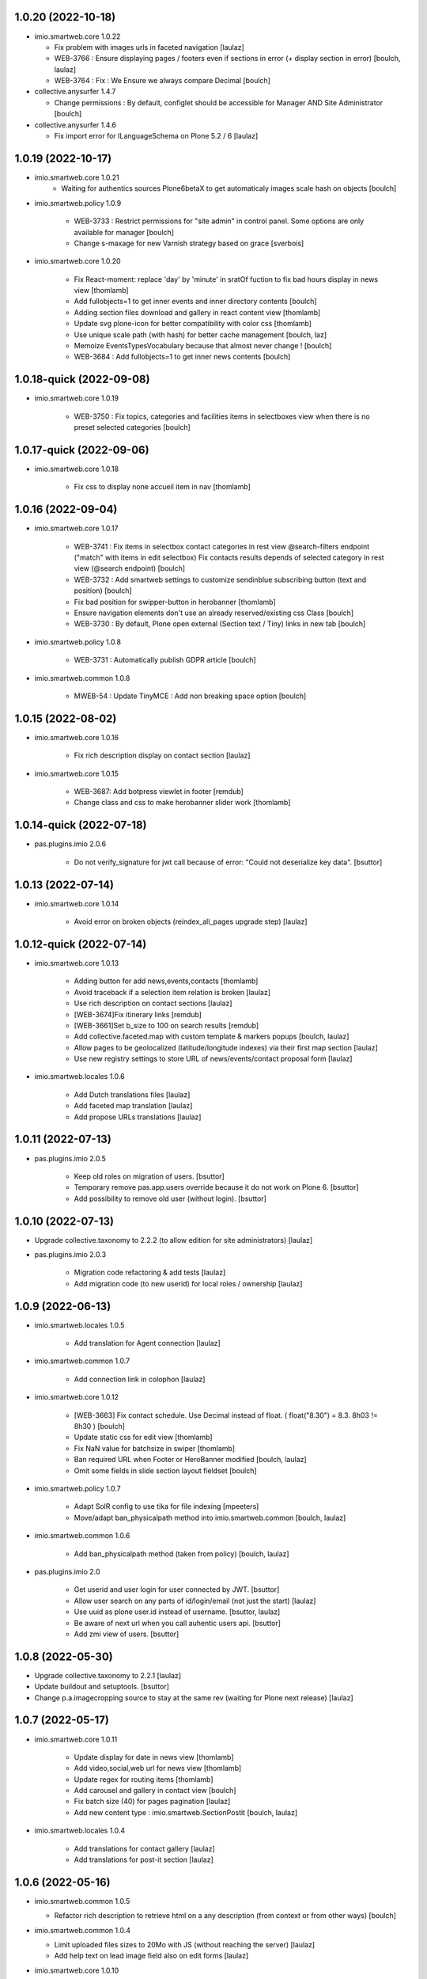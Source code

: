 1.0.20 (2022-10-18)
-------------------

- imio.smartweb.core 1.0.22

  - Fix problem with images urls in faceted navigation
    [laulaz]
  
  - WEB-3766 : Ensure displaying pages / footers even if sections in error (+ display section in error)
    [boulch, laulaz]
  
  - WEB-3764 : Fix : We Ensure we always compare Decimal
    [boulch]

- collective.anysurfer 1.4.7

  - Change permissions : By default, configlet should be accessible for Manager AND Site Administrator
    [boulch]

- collective.anysurfer 1.4.6

  - Fix import error for ILanguageSchema on Plone 5.2 / 6
    [laulaz]


1.0.19 (2022-10-17)
-------------------

- imio.smartweb.core 1.0.21
    - Waiting for authentics sources Plone6betaX to get automaticaly images scale hash on objects
      [boulch]

- imio.smartweb.policy 1.0.9

    - WEB-3733 : Restrict permissions for "site admin" in control panel. Some options are only available for manager
      [boulch]

    - Change s-maxage for new Varnish strategy based on grace
      [sverbois]

- imio.smartweb.core 1.0.20

    - Fix React-moment: replace 'day' by 'minute' in sratOf fuction to fix bad hours display in news view
      [thomlamb]
  
    - Add fullobjects=1 to get inner events and inner directory contents
      [boulch]

    - Adding section files download and gallery in react content view
      [thomlamb]

    - Update svg plone-icon for better compatibility with color css
      [thomlamb]

    - Use unique scale path (with hash) for better cache management
      [boulch, laz]

    - Memoize EventsTypesVocabulary because that almost never change !
      [boulch]

    - WEB-3684 : Add fullobjects=1 to get inner news contents
      [boulch]


1.0.18-quick (2022-09-08)
-------------------------

- imio.smartweb.core 1.0.19

    - WEB-3750 : Fix topics, categories and facilities items in selectboxes view when there is no preset selected categories
      [boulch]



1.0.17-quick (2022-09-06)
-------------------------

- imio.smartweb.core 1.0.18

    - Fix css to display none accueil item in nav
      [thomlamb]


1.0.16 (2022-09-04)
-------------------

- imio.smartweb.core 1.0.17

    - WEB-3741 : Fix items in selectbox contact categories in rest view @search-filters endpoint ("match" with items in edit selectbox)
      Fix contacts results depends of selected category in rest view (@search endpoint)
      [boulch]

    - WEB-3732 : Add smartweb settings to customize sendinblue subscribing button (text and position)
      [boulch]

    - Fix bad position for swipper-button in herobanner
      [thomlamb]

    - Ensure navigation elements don't use an already reserved/existing css Class
      [boulch]

    - WEB-3730 : By default, Plone open external (Section text / Tiny) links in new tab
      [boulch]

- imio.smartweb.policy 1.0.8

    - WEB-3731 : Automatically publish GDPR article
      [boulch]

- imio.smartweb.common 1.0.8

    - MWEB-54 : Update TinyMCE : Add non breaking space option
      [boulch]


1.0.15 (2022-08-02)
-------------------

- imio.smartweb.core 1.0.16

    - Fix rich description display on contact section
      [laulaz]

- imio.smartweb.core 1.0.15

    - WEB-3687: Add botpress viewlet in footer
      [remdub]

    - Change class and css to make herobanner slider work
      [thomlamb]


1.0.14-quick (2022-07-18)
-------------------------

- pas.plugins.imio 2.0.6

    - Do not verify_signature for jwt call because of error: "Could not deserialize key data".
      [bsuttor]


1.0.13 (2022-07-14)
-------------------

- imio.smartweb.core 1.0.14

    - Avoid error on broken objects (reindex_all_pages upgrade step)
      [laulaz]


1.0.12-quick (2022-07-14)
-------------------------

- imio.smartweb.core 1.0.13

    - Adding button for add news,events,contacts
      [thomlamb]

    - Avoid traceback if a selection item relation is broken
      [laulaz]

    - Use rich description on contact sections
      [laulaz]

    - [WEB-3674]Fix itinerary links
      [remdub]

    - [WEB-3661]Set b_size to 100 on search results
      [remdub]

    - Add collective.faceted.map with custom template & markers popups
      [boulch, laulaz]

    - Allow pages to be geolocalized (latitude/longitude indexes) via their first map section
      [laulaz]

    - Use new registry settings to store URL of news/events/contact proposal form
      [laulaz]

- imio.smartweb.locales 1.0.6

    - Add Dutch translations files
      [laulaz]

    - Add faceted map translation
      [laulaz]

    - Add propose URLs translations
      [laulaz]


1.0.11 (2022-07-13)
-------------------

- pas.plugins.imio 2.0.5

    - Keep old roles on migration of users.
      [bsuttor]

    - Temporary remove pas.app.users override because it do not work on Plone 6.
      [bsuttor]

    - Add possibility to remove old user (without login).
      [bsuttor]


1.0.10 (2022-07-13)
-------------------

- Upgrade collective.taxonomy to 2.2.2 (to allow edition for site administrators)
  [laulaz]

- pas.plugins.imio 2.0.3

    - Migration code refactoring & add tests
      [laulaz]

    - Add migration code (to new userid) for local roles / ownership
      [laulaz]


1.0.9 (2022-06-13)
------------------

- imio.smartweb.locales 1.0.5

    - Add translation for Agent connection
      [laulaz]

- imio.smartweb.common 1.0.7

    - Add connection link in colophon
      [laulaz]

- imio.smartweb.core 1.0.12

    - [WEB-3663] Fix contact schedule. Use Decimal instead of float. ( float("8.30") = 8.3. 8h03 != 8h30 )
      [boulch]

    - Update static css for edit view
      [thomlamb]

    - Fix NaN value for batchsize in swiper
      [thomlamb]

    - Ban required URL when Footer or HeroBanner modified
      [boulch, laulaz]

    - Omit some fields in slide section layout fieldset
      [boulch]

- imio.smartweb.policy 1.0.7

    - Adapt SolR config to use tika for file indexing
      [mpeeters]

    - Move/adapt ban_physicalpath method into imio.smartweb.common
      [boulch, laulaz]

- imio.smartweb.common 1.0.6

    - Add ban_physicalpath method (taken from policy)
      [boulch, laulaz]

- pas.plugins.imio 2.0

    - Get userid and user login for user connected by JWT.
      [bsuttor]

    - Allow user search on any parts of id/login/email (not just the start)
      [laulaz]

    - Use uuid as plone user.id instead of username.
      [bsuttor, laulaz]

    - Be aware of next url when you call auhentic users api.
      [bsuttor]

    - Add zmi view of users.
      [bsuttor]


1.0.8 (2022-05-30)
------------------

- Upgrade collective.taxonomy to 2.2.1
  [laulaz]

- Update buildout and setuptools.
  [bsuttor]

- Change p.a.imagecropping source to stay at the same rev (waiting for Plone next release)
  [laulaz]


1.0.7 (2022-05-17)
------------------

- imio.smartweb.core 1.0.11

    - Update display for date in news view
      [thomlamb]

    - Add video,social,web url for news view
      [thomlamb]

    - Update regex for routing items
      [thomlamb]

    - Add carousel and gallery in contact view
      [boulch]

    - Fix batch size (40) for pages pagination
      [laulaz]

    - Add new content type : imio.smartweb.SectionPostit
      [boulch, laulaz]

- imio.smartweb.locales 1.0.4

    - Add translations for contact gallery
      [laulaz]

    - Add translations for post-it section
      [laulaz]


1.0.6 (2022-05-16)
------------------

- imio.smartweb.common 1.0.5

  - Refactor rich description to retrieve html on a any description (from context or from other ways)
    [boulch]

- imio.smartweb.common 1.0.4

  - Limit uploaded files sizes to 20Mo with JS (without reaching the server)
    [laulaz]

  - Add help text on lead image field also on edit forms
    [laulaz]

- imio.smartweb.core 1.0.10

    - Add description for directory items
      [thomlamb]

    - Fix css for react items
      [thomlamb]

    - Adaptation of the jsx to be able to render the markdown to html
      [thomlamb]

    - Adapt `@search` endpoint to exclude expired elements and events in the past
      [mpeeters]

    - Remove forced placeholder for image in react pages
      [thomlamb]


1.0.5-quick (2022-05-02)
------------------------

- imio.smartweb.core 1.0.9

    - Remove duplicate / useless new icons & change default workinfos icon
      [laulaz]

- imio.smartweb.core 1.0.8

    - Add new icons
      [boulch]

    - Fix section edition display for herobanner / content-core / footer
      [laulaz]

    - HeroBanner can't be a folder default view
      [boulch]

- imio.smartweb.common 1.0.3

    - Hide faceted actions
      [boulch]

- imio.smartweb.policy 1.0.6

    - Remove collective.z3cform.select2. We don't use full product anymore
      [boulch]

- imio.smartweb.locales 1.0.3

    - Add translation for image upload
      [laulaz]

    - Add translations for new icons
      [laulaz]

- imio.smartweb.locales 1.0.2

    - Add Hero banner related translations
      [laulaz]


1.0.4-quick (2022-04-25)
------------------------

- imio.smartweb.policy 1.0.5

    - Uninstall collective.z3cform.select2, not needed anymore for faceted
      [laulaz]

    - Hide unwanted upgrades from site-creation and quickinstaller
      [boulch]

    - Add missing viewlet + reorder viewlets
      [boulch]

- imio.smartweb.common 1.0.2

    - Hide unwanted upgrades from site-creation and quickinstaller
      [boulch]

    - Add local manager role and sharing permissions rolemap
      [boulch]

    - Add help text on lead image fields
      [boulch]

    - Fix privacy views JS calls (sometimes called on Zope root instead of Plone root)
      [laulaz]

    - Add Subject keywords to SearchableText index
      [laulaz]


1.0.3-quick (2022-04-25)
------------------------

- imio.smartweb.core 1.0.7

    - Improve slide view html
      [thomlamb]

    - Clean core css
      [thomlamb]

    - Fix herobanner when there is a default (portal)page on site root or on partner sites
      [boulch]

    - Hide unwanted upgrades from site-creation and quickinstaller
      [boulch]

    - Move local manager role and sharing permissions to imio.smartweb.common
      Use new common.interfaces.ILocalManagerAware to mark a locally manageable content
      [boulch]

    - Add hero banner feature
      [boulch]

- Use released version for collective.z3cform.select2
  [laulaz]


1.0.2-quick (2022-03-29)
------------------------

- imio.smartweb.core 1.0.6

    - Fix: Change Leaflet Tilelayer map for fix bad attribution url
      [thomlamb]

- Remove gunicorn timeout to allow long requests
  [laulaz]

- imio.smartweb.policy 1.0.4

    - Add etags userid and roles in caching configuration
      [sverbois, boulch]

    - Adapt ban_for_message to cover multi varnish servers and add http to correctly ban
      [boulch]

    - Allow some Python modules in RestrictedPython (code moved from smartweb.core)
      This is useful for collective.themefragments fragments
      [boulch]

- imio.smartweb.core 1.0.5

    - Add local permissions and a "Local Manager" role.
      Permissions : imio.smartweb.core.CanEditMinisiteLogo, imio.smartweb.core.CanManageSectionHTML
      [boulch]

    - Updated queries for search to only run with specific filters
      [thomlamb]

    - Handle inline SVG images for portal logo and minisite logo
      [laulaz]

    - Add show_items_lead_image attributes on files section.
      Add no-image css class in table template when there is no image to display
      [boulch]

    - Add sections to procedure content type to be similar as page content type
      [boulch]

    - Add a portrait mode on section contact leadimage
      [boulch]

    - Exclude parents (folders) messages to traverse into partners sites
      [boulch]

    - Exclude Footers from parent listings by default
      [laulaz]

- imio.smartweb.locales 1.0.1

    - Add missing translation for Local Manager & lead image portrait mode
      [laulaz]

- imio.smartweb.core 1.0.4

    - Improve leaflet css
      [thomlamb]

    - Change leaflet tilelayer style
      [thomlamb]

- imio.smartweb.policy 1.0.3

    - add logger to get some informations about BAN with Varnish
      [boulch]

    - Fix collective autoscaling default values
      [boulch]

- Switch collective.solr from auto-checkout to 9.0.0a6 pinned version
  [boulch]

- imio.gdpr 1.2.2

    - Remove plone.app.registry template override as it is now released:
      Plone 6.0.0a3 / plone.app.registry 2.0.0a7
      [laulaz]

    - Add specific controlpanel permission and give this permission to site administrator
      [boulch]


1.0.1-quick (2022-03-16)
------------------------

- imio.smartweb.common 1.0.1

    - Allow readers, editors and reviewers to see inactive (expired) contents
      [laulaz]

- Update collective.solr checkout revision to include inactive content fix
  [laulaz]

- Use https:// instead of git:// protocol
  See https://github.blog/2021-09-01-improving-git-protocol-security-github/
  [laulaz]

- imio.smartweb.core 1.0.3

    - Change leaflet style
      [thomlamb]

    - Adding info popup on leaflet marker
      [thomlamb]

    - Add correct href on search link for tab navigation
      [thomlamb]

- imio.smartweb.locales 1.0

    - Change 'minisite' to 'site partenaire' in French
      [laulaz]

    - Add icon field related translations
      [laulaz]

- imio.smartweb.common 1.0

    - Avoid traceback if @@get_analytics is called outside Plone site
      [laulaz]

- imio.smartweb.core 1.0.2

    - Add missing init file for faceted widgets
      [laulaz]

- imio.smartweb.policy 1.0.2

    - Add/install select2 widget for faceted
      [boulch]

    - Fix BAN request when we change a message
      [boulch, laulaz]

- Add pytest to verify policy is installed.
  [bsuttor]

- imio.smartweb.policy 1.0.1

    - Add missing zcml include of collective.autoscaling
      [laulaz]

    - Fix faceted criteria update when installing from code (without browser request)
      [laulaz]

- Use collective.recipe.template 2.2 to avoid use_2to3 errors on Github
  [laulaz]

- imio.smartweb.core 1.0.1

    - Removal of the pointer if it is located at Imio (event and library view)
      [thomlamb]

    - Added times and fixed date display for event views
      [thomlamb]

    - Override eea.facetednavigation select widget template.
      Display label as first value in select fields
      [boulch]

    - Add placeholder to faceted text search (xml) + upgrade step
      [boulch]

    - Fix : Add a missing tal instruction
      [boulch]

    - Use new icons radio widget to select SVG icon for links
      [laulaz]

    - Avoid problems with minisite & subsite simultaneous activation (for example,
      through a cached action)
      [laulaz]

- Improve docker HEALTHCHECK.
  [bsuttor]


1.0-quick (2022-02-23)
----------------------

- imio.smartweb.core 1.0

    - Add description in sendinblue section
      [boulch]

    - Add conditions on faceted and folder view (with images).
      When we select one of this view and if a content hasn't image we display a no-image class
      [boulch]

    - Fix css for news items
      [thomlamb]

    - Change event contact icon
      [thomlamb]

    - Override social tags generation to get scaled images instead of full size.
      We didn't override syndication to avoid any side effects in RSS / Atom
      [laulaz]

- imio.smartweb.policy 1.0

    - Install and set collective autoscaling with some default values
      [boulch]

- imio.smartweb.locales 1.0a16

    - Fix translation
      [laulaz]

- imio.smartweb.core 1.0a43

    - Limitate usage of site search settings to current website search
      [mpeeters]

- imio.smartweb.common 1.0a11

    - Load Analytics via JS call to avoid non-privacy aware caching
      [laulaz]

    - Change privacy views permissions to zope.Public
      [laulaz]

- imio.smartweb.core 1.0a42

    - Fix bad html link for news items
      [thomlamb]

    - Fix removed section subscriber. if we removed a folder, pages with sections stayed in catalog
      [boulch]

- imio.smartweb.core 1.0a41

    - Fix loadmore react views
      [thomlamb]

    - Update Axios module to 26.0
      [thomlamb]

    - Add AbortController to prevent unnecessary requests
      [thomlamb]

    - Use `use_site_search_settings` parameters by default to inherit query parameters from site search settings
      for `@search` endpoint
      [mpeeters]


1.0a19-quick (2022-02-14)
-------------------------

- imio.smartweb.core 1.0a40

    - Fix bug with react import img
      [thomlamb]


1.0a18-quick (2022-02-14)
-------------------------

- imio.smartweb.core 1.0a39

    - Fix missing value for placeholder
      [thomlamb]


1.0a17-quick (2022-02-14)
-------------------------

- imio.smartweb.core 1.0a38

    - Fix condition to display search items img
      [thomlamb]

- imio.smartweb.core 1.0a37

    - Fix problem with react event map
      [thomlamb]

    - Add background image for result search items
      [thomlamb]

    - Refactor all js indent
      [thomlamb]

    - Add placeholder class on contact logo & leadimage when they are empty
      [laulaz]

    - Change/fix max number (30) of possible sections in pages before paging
      [boulch]

    - Add new div with a nb-items-batch-[N] class
      to ease stylizing multi items templates (table, carousel)
      [boulch]

    - Fix bad css value
      [thomlamb]

- Fix some auto-checkout to revisions instead of branches
  [boulch]


1.0a16-quick (2022-02-11)
-------------------------

- imio.smartweb.core 1.0a36

    - Update e-guichet icon file & add new shopping icon
      [laulaz]

    - Change default value for batch size in files section
      [laulaz]

    - Improve css
      [thomlamb]

    - Avoid fetching contact from authentic source multiple times on the same view
      [laulaz]

- imio.smartweb.policy 1.0a17

    - Send BAN request after a messageviewlet creation / modification / removal
      [laulaz]

- imio.smartweb.locales 1.0a15

    - Add new icons translations (e-guichet & shopping)
      [laulaz]


1.0a15 (2022-02-10)
-------------------

- imio.smartweb.core 1.0a35

    - Use css class & background style also on footers sections
      [laulaz]

    - Correction of spelling mistakes
      [thomlamb]

    - Get events with new event_dates index
      [laulaz]

    - Change footer markup to have only one row
      [laulaz]

    - Add new e-guichet icon
      [laulaz]

    - Remove GDPR link from footer (it is already in colophon)
      [laulaz]

    - Restore removed class to help styling carousel by batch size
      [laulaz]

- imio.smartweb.common 1.0a10

    - Hide ical import related actions
      [laulaz]


1.0a14-quick (2022-02-10)
-------------------------

- imio.smartweb.policy 1.0a16

    - Add imio.prometheus dependency to get metrics view.
      [bsuttor]

- Up RelStorage to 3.4.5
  [laulaz]


1.0a13 (2022-02-09)
-------------------

- imio.smartweb.core 1.0a34

    - Fix missing permissions to add footer
      [laulaz]

    - Fix default item view for a collection when anonymous
      [laulaz]

    - Fix double escaped navigation items in quick accesses
      See https://github.com/plone/plone.app.layout/issues/280
      [laulaz]


1.0a12-quick (2022-02-08)
-------------------------

- imio.smartweb.core 1.0a33

    - Fix search axios to not fetch with no filter set
      [thomlamb]

- imio.smartweb.core 1.0a32

    - Change Youtube & Parking base icons, and add Twitter
      [laulaz]

    - Add id on sections containers to ease styling
      [laulaz]

    - Be sure to reindex the container (& change modification date for cachinig) when
      a page has been modified
      [laulaz]

    - Reorder SectionContact template + modify some translations
      [boulch]

    - Fix generated url for search results
      [thomlamb]

    - Unauthorize to add imio.smartweb.SectionSendinblue on a Page but authorize it on PortalPage.
      [boulch]

    - Include source item url for `@search` service results
      [mpeeters]

    - Enforce using SolR for `@search` service
      [mpeeters]

    - Fix translation domain for event macro
      [laulaz]

- imio.smartweb.locales 1.0a14

    - Add social network translation
      [laulaz]


1.0a11-quick (2022-02-04)
-------------------------

- imio.smartweb.policy 1.0a15

    - Activate plone.app.caching.moderateCaching.lastModified
      [sverbois, laulaz]

    - Use auto-checkout for collective.z3cform.select2 (Plone 6)
      [laulaz]

- imio.smartweb.locales 1.0a13

    - Add event dates related translations
      [laulaz]

- imio.smartweb.core 1.0a31

    - Disable sticky map on mobile
      [thomlamb]

    - Refactor : Displaying dates from section event is now in a macro to have more html flexibility
      [boulch, laulaz]

- imio.smartweb.locales 1.0a12

    - Add e_guichet view and taxonomies instance behaviors translations
      [laulaz]

- imio.smartweb.policy 1.0a14

    - Add collective.z3cform.select2 as a dependency
      [boulch]

- imio.smartweb.core 1.0a30

    - Allow to set instance behaviors on page or on procedure objects
      [boulch, laulaz]

    - Improve react vue for mobile
      [thomlamb]

    - Change static js and css for mobile responsive search
      [thomlamb]

    - Simplifying faceted macros
      [boulch]

- imio.smartweb.core 1.0a29

    - Fix error in navigation when filtering on workflow state
      [laulaz]

    - Adapt faceted macros to discern section video and other contents. Fix video redirect link thanks to css.
      [boulch]

- imio.smartweb.policy 1.0a13

    - Upgrade step : Reload portal types to add imio.smartweb.listing behavior on links
      [boulch]

    - Patch ALL caching operations to add Cache-Control header even when
      intercepting a 304 NOT MODIFIED
      [laulaz]

    - Update buildout to use Plone 6.0.0a3 packages versions
      [boulch]

- Update Sendinblue packages to use v3 API key
  [laulaz]

- imio.smartweb.common 1.0a9

    - Update buildout to use Plone 6.0.0a3 packages versions
      [boulch]

    - Remove unneeded override: it has been included in plone.app.z3c.form
      See https://github.com/plone/plone.app.z3cform/issues/138
      [laulaz]

- imio.smarweb.core 1.0a28

    - Fix navigation in subsites after navtree_depth property removal
      See https://github.com/plone/plone.app.layout/commit/7e2178d2ae11780d9211c71d8c97e4f81cd27620
      [laulaz]

    - Update buildout to use Plone 6.0.0a3 packages versions
      [boulch]

    - Allow collections as folders default view
      [laulaz]

    - Add links on folder titles in navigation
      [laulaz]

    - Fix double escaped navigation items
      See https://github.com/plone/plone.app.layout/issues/280
      [laulaz]

- Update Dockerfile to match Plone6 buildout
  PIP=21.3.1, ZC_BUILDOUT=3.0.0rc1, SETUPTOOLS=59.6.0, PLONE_MAJOR=6.0, PLONE_VERSION=6.0.0a3
  [boulch]

- By default, comment debug-products to avoid many pdb with solr
  [boulch]

- imio.smartweb.core 1.0a27

    - Add upgrade step to check contact itinerary if address is in visible blocks
      [boulch]

    - Contact itinerary go out of contact address. Itinerary is displaying thanks to a new visible_blocks option value
      [boulch]

    - Improve and resolv bug in load more in react vue
      [thomlamb]

    - Add new Sendinblue newsletter subscription section
      [laulaz]

    - disabling filter resets on search load (important, to settle a conflict with other react views)
      [thomlamb]

    - Precision so that the css of the search is unique to itself
      [thomlamb]

- imio.smartweb.policy 1.0a12

    - Patch terse caching operation to add Cache-Control header even when
      intercepting a 304 NOT MODIFIED
      [laulaz]

    - Fix client caching value in terseCaching (was different in upgrade step)
      [laulaz]

- imio.smartweb.locales 1.0a11

    - Add Sendinblue related translations
      [laulaz]

    - Change translation for short name
      [laulaz]

- Update buildout to use Plone 6.0.0a3 packages versions
  [boulch]

- Set zodb-cache-size and zeo-client-cache-size from env variables.
  [bsuttor]

- imio.smartweb.policy 1.0a11

    - Fix Plone translations override
      [laulaz]

- imio.smartweb.core 1.0a26

    - Disable input search limit
      [thomlamb]

    - Small correction of rendered data in views and scss
      [thomlamb]

    - Fix local search when no text in input
      [thomlamb]

- imio.smartweb.core 1.0a25

    - Avoid page reload after gallery spolight close
      [laulaz]

    - Fix default value for search filters
      [thomlamb]

    - Fix open_in_new_tab option for BlockLinks
      [laulaz]

    - Allow some python modules in restricted python (Usefull for collective.themefragments modules)
      [boulch]

    - Add offcanvas bootstrap component in a viewlet and inherit from search browserview
      [boulch, thomlamb]

    - Always keep (empty) placeholder div in carousel/table templates even if item has no image
      [laulaz]

    - Fix traceback when section selection target has no description
      [laulaz]

- Add products : collective.themefragments = 2.12
  [boulch]


1.0a10 (2022-01-26)
-------------------

- imio.smartweb.core 1.0a24

    - New react build
      [thomlamb]

    - Adding loadmore for react vue
      [thomlamb]

    - Improved query for search filters
      [thomlamb]

    - Link changes for search results.
      [thomlamb]

    - Update generated url for search items to match with react vue.
      [thomlamb]

    - Fix street address formatting (number after street name)
      [laulaz]

    - Add new css class in text section to stylize figure based on their size
      [boulch]

    - Add @@is_eguichet_aware view to get e-guichet configuration/connexion status
      [boulch]

- Update Dockerfile to match Plone6 buildout
  PIP=21.0.1, ZC_BUILDOUT=3.0.0b2, SETUPTOOLS=54.0.0A, PLONE_MAJOR=6.0, PLONE_VERSION=6.0.0a2
  [boulch]

- Use released version for pas.plugins.authomatic
  [laulaz]

- imio.gdpr 1.2.1

    - Add icons for control panel settings (Plone5 / 6 size)
      [boulch]

    - Override a plone.app.registry template to have structured (html) description
      [boulch]

- imio.smartweb.locales 1.0a10

    - Add / change cookies related translations
      [laulaz]

    - Update buildout to use Plone 6.0.0a2 packages versions
      [laulaz]

- imio.smartweb.common 1.0a8

    - Change colophon copyright position
      [laulaz]

    - Change cookies viewlet / overlay logic. We now show (simplified) overlay only
      to see detailed options about cookies because viewlet allows to Accept / Refuse
      all cookies directly
      [laulaz]

    - Add Cookies preferences link in colophon
      [laulaz]

    - Change some cookies-related texts
      [laulaz]

    - Fix iframes transform with existing classes or when there are several iframes
      [laulaz]

- iaweb.privacy 1.0a2

    - SUP-21477: Change default cookies texts
      [laulaz]

- imio.smartweb.policy 1.0a10

    - Update buildout to use Plone 6.0.0a2 released version
      [laulaz]

    - Get some missing upgrades steps from plone6 dev to plone6 released
      [boulch]

    - Load/register caching configuration + move upgrades steps in an upgrades folder.
      [boulch]

    - Remove client caching in terseCaching
      [sverbois]

- imio.smartweb.core 1.0a23

    - Update buildout to use Plone 6.0.0a2 released version
      [laulaz]

    - Avoid traceback when trying to display an empty schedule
      [laulaz]

    - Add breadcrumb to some select box in smartweb settings.
      [boulch]

- imio.smartweb.common 1.0a7

    - Update buildout to use Plone 6.0.0a2 released version
      [laulaz]

    - Remove portal messages from cookies settings overlay
      [laulaz]

- Use released version for collective.anysurfer & pas.plugins.imio
  [laulaz]

- Update buildout & packages to use Plone 6.0.0a2 released version
  [laulaz]


1.0a9-quick (2022-01-14)
------------------------

- imio.smartweb.common 1.0a6

    - Add cookies opt-in support for analytics and iframes
      [laulaz]

    - Override colophon viewlet to display legal mention, accessibility info and
      copyright links (dependency on imio.gdpr)
      [laulaz]


- imio.smartweb.core 1.0a22

    - Add dynamic style for leaflet. + general styles
      [thomlamb]


- imio.smartweb.locales 1.0a9

    - Add missing translations
      [laulaz]


- imio.smartweb.policy 1.0a9

    - Restore Plone colophon viewlet in footer
      [laulaz]


- Use released version for collective.complexrecordsproxy
  [laulaz]


- Switch collective.anysurfer & collective.autopublishing to master
  [boulch, laulaz]


1.0a8 (2021-12-16)
------------------

- imio.smartweb.common 1.0a5

    - Fix vocabulary term translation (missing lang)
      [laulaz]


- imio.smartweb.policy 1.0a8

    - Add caching configuration
      [sverbois]


- imio.smartweb.core 1.0a21

    - Adding load more button for react list element
      [thomlamb]

    - Improvement js of the Schedule popup
      [thomlamb]

    - Change image size scales (that were too small)
      [laulaz]

    - Add events dates in events section
      [laulaz]

    - Make HTML section folderish (can contain Images and Files)
      [laulaz]

    - Add description on HTML section
      [laulaz]

    - Section contact : Share address into 3 parts (street, entity, country) and display these parts into span
      [boulch]

    - Javascript refactoring
      [thomlamb]

    - Distribution of css in the global file
      [thomlamb]

    - Add global style for all component.
      [thomlamb]

    - Add removeAccents js for string url
      [thomlamb]

    - Add "with-background" css class on sections that have a background image
      [laulaz]

    - Add items category in news / events section
      [laulaz]

    - Add news items publication date in news section
      [laulaz]

    - Add option to display items descriptions in news / events / selection sections
      [laulaz]


1.0a7 (2021-12-08)
------------------

- Set threads to 2 to decrease connections to postgres cluster #WEB-3578.
  [bsuttor]


1.0a6 (2021-12-06)
------------------

- imio.smartweb.core 1.0a20

    - Change markup and css classes for carousel / table templates
      [laulaz]

    - Set SolR connections for external sources
      [mpeeters]

    - Add routing for react search vue.
      [thomamb]


1.0a5 (2021-12-01)
------------------

- imio.smartweb.core 1.0a19

    - Avoid an unwanted behavior with path index combined with SolR and virtual host
      [mpeeters]


- imio.smartweb.core 1.0a18

    - Avoid batching on vocabularies : contact categories and entity events
      [laulaz]

    - Add plone.shortname behavior on all sections
      [laulaz]

    - Restrict search inside minisites
      [laulaz]

    - Fix footer viewlet markup to be included in Plone footer
      [laulaz]

    - Add faceted layout class to body if a faceted layout is define.
      [boulch]


- imio.smartweb.core 1.0a17

    - Move background_style (img background) out of sections (section-container div) and put it in pages view (sortable-section div). This simplifying css styling.
      [boulch]

    - Split section macros to "manage macros" to manage sections and "title macros" to print sections title + add default Plone "container" css class.
      [boulch]

    - Change generated url for the news and event sections for compatibility with react router
      [thomamb]


1.0a4-quick (2021-11-26)
------------------------

- imio.smartweb.core 1.0a16

    - Add profile to handle bundles last_compilation dates
      [laulaz]

    - Add new css styles
      [thomlamb]

    - Udpate data for content items view
      [thomlamb]

    - Refactor css className
      [thomlamb]

    - Add moment js to parsed date
      [thomlamb]

    - New build of react vue
      [thomlamb]

    - Disallow hiding title on a collapsable section
      [laulaz]

    - Fix bootstrap classes for table batches
      [laulaz]

    - Can define specific events to get (instead of all events from an agenda)
      [boulch]

    - Use Swiper instead of Bootstrap carousel
      [thomlamb, laulaz]


- imio.smartweb.policy 1.0a7

    - Restore Default workflow on Link type
      [laulaz]

    - Change 'en-un-click' to ifind folder and add iam folder with some links + upgrade steps.
      [boulch]


- imio.smartweb.locales 1.0a8

    - Add missing translations
      [laulaz]


1.0a3 (2021-11-24)
------------------

- imio.smartweb.policy 1.0a6

    - Add upgrade to restrict collections views (will always be faceted layouts)
      [laulaz]


- imio.smartweb.locales 1.0a7

    - Add missing translations
      [laulaz]


- imio.smartweb.common 1.0a4

    - Add utility to get a vocabulary
      [boulch]


- imio.smartweb.core 1.0a15

    - Allow to override / limit icons TTW (portal_resources)
      [laulaz]

    - React Routge improvement
      [thomlamb]

    - Refactor css className
      [thomlamb]

    - fix a problem or react call the endpoint several times
      [thomlamb]

    - New react build
      [thomlamb]

    - Allow from 1 to 8 links per batch in links section
      [laulaz]

    - Add more icons and use English names and titles for icons
      [laulaz]

    - Change HTML field help to describe how to use it
      [laulaz]

    - Hide icons profile from installer
      [laulaz]

    - Fix banner not displaying in minisites
      [laulaz]

    - Remove "Hide/Display banner from this item" link on banner in Preview mode
      [laulaz]


- imio.smartweb.core 1.0a14

    - Force endpoints returning values as JSON
      [laulaz]

    - Update news root and refactor code
      [thomlamb]

    - prettify code and delete useless state
      [thomlamb]

    - Add responsible 16:9 ratio on embed videos
      [laulaz]

    - Add collapsable option for sections (click on section title opens section body)
      [laulaz]

    - Add SVG icon option for block links, with icon resolver and basic icons set
      [laulaz]

    - Cleanup useless code
      [laulaz]


- imio.smartweb.core 1.0a13

    - Change url for fetch search filters data.
      [thomlamb]


1.0a2 (2021-11-16)
------------------

- imio.smartweb.core 1.0a12

    - Add blocks / list faceted layouts and (automatic) criteria configuration for
      collections
      [laulaz]

    - Add new fields on rest views (event types, contact categories) to filter
      results and adapt endpoints
      [boulch]

    - Refactor folder views html code to simplify it & make it more efficient (no
      more waking up of objects)
      [laulaz]

    - Remove e_guichet action (replaced by generic account action) and add css class
      on all header actions
      [laulaz]

    - Add text on search link for acessibility
      [laulaz]

    - Adapt `@search` endpoint to be context based for SolR searches
      [mpeeters]

    - Change max results logic for a number of batches (collection / events / news)
      [laulaz]

    - Add React search view
      [tlambert]

    - Fix SearchableText indexing for links / video sections (new) descriptions
      [laulaz]

    - Define cropping scales for all contents / fields
      [laulaz]

    - Add/fix bootstrap classes on table / carousel views for batches
      [laulaz]

    - Change image scales for listing (liste) / blocks (vignette) view and table
      view (liste / vignette), depending on batch size
      [laulaz]

    - Change image scale (affiche) for sections background images
      [laulaz]

    - Use background images (instead of `<img>`) in table template
      [laulaz]

    - Add (rich) description on Video section
      [laulaz]

    - Change some fields titles
      [laulaz]

    - Fix @@search view (use ours instead of collective.solr)
      [laulaz]


- imio.smartweb.policy 1.0a5

    - Add cropping support on File content type
      [laulaz]


- imio.smartweb.common 1.0a3

    - Avoid traceback if configure_faceted is called on non-configured type (ex: on
      default collections at Plone install)
      [laulaz]


- imio.smartweb.locales 1.0a6

    - Add missing translations
      [laulaz]


1.0a1 (2021-11-05)
------------------

- Initial release
  [boulch]
